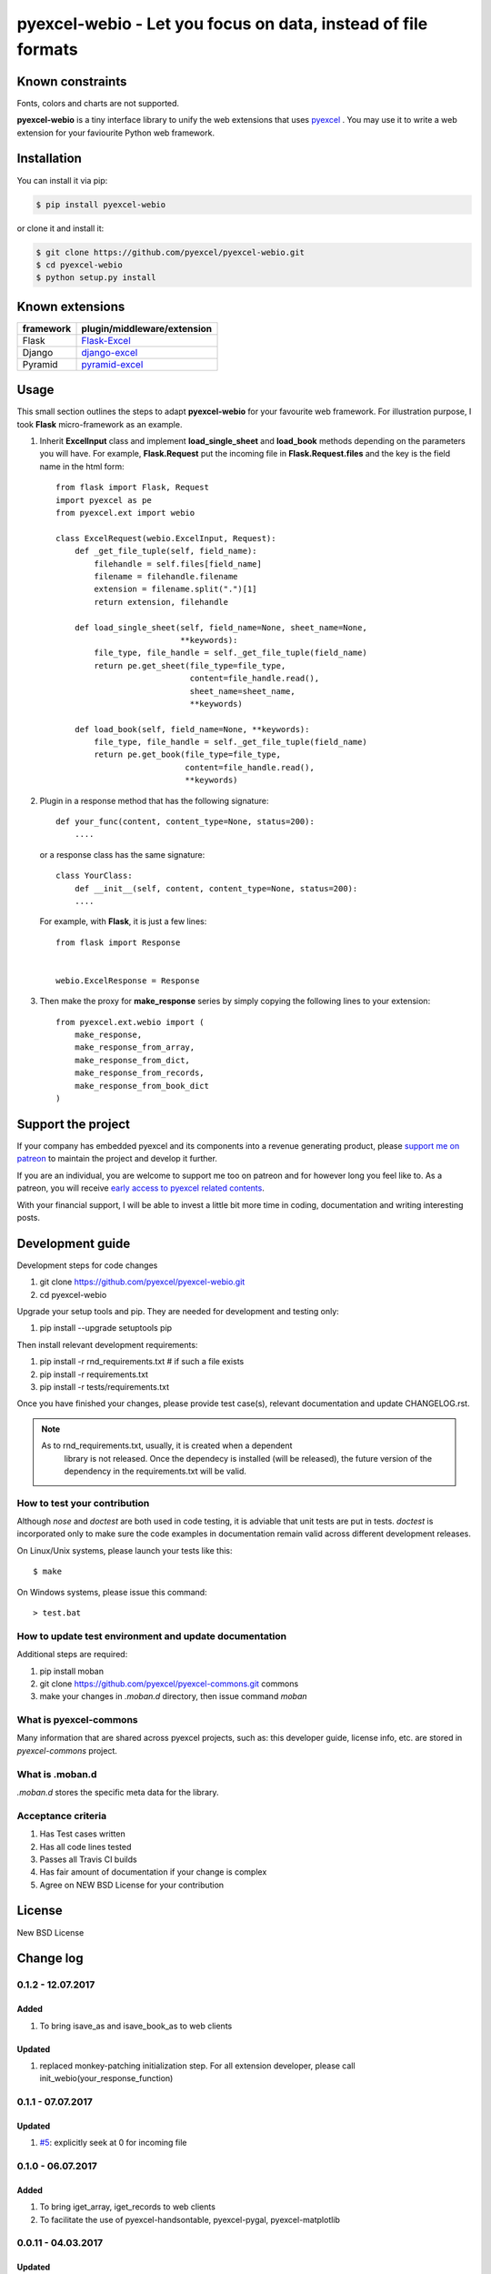 ================================================================================
pyexcel-webio - Let you focus on data, instead of file formats
================================================================================

.. image:: https://raw.githubusercontent.com/pyexcel/pyexcel.github.io/master/images/patreon.png
   :target: https://www.patreon.com/pyexcel

.. image:: https://api.travis-ci.org/pyexcel/pyexcel-webio.svg?branch=master
   :target: http://travis-ci.org/pyexcel/pyexcel-webio

.. image:: https://codecov.io/github/pyexcel/pyexcel-webio/coverage.png
   :target: https://codecov.io/github/pyexcel/pyexcel-webio

.. image:: https://img.shields.io/gitter/room/gitterHQ/gitter.svg
   :target: https://gitter.im/pyexcel/Lobby


Known constraints
==================

Fonts, colors and charts are not supported.

**pyexcel-webio** is a tiny interface library to unify the web extensions that uses `pyexcel <https://github.com/pyexcel/pyexcel>`__ . You may use it to write a web extension for your faviourite Python web framework.



Installation
================================================================================
You can install it via pip:

.. code-block:: bash

    $ pip install pyexcel-webio


or clone it and install it:

.. code-block:: bash

    $ git clone https://github.com/pyexcel/pyexcel-webio.git
    $ cd pyexcel-webio
    $ python setup.py install


Known extensions
=======================

============== ============================
framework      plugin/middleware/extension
============== ============================
Flask          `Flask-Excel`_
Django         `django-excel`_
Pyramid        `pyramid-excel`_
============== ============================

.. _Flask-Excel: https://github.com/pyexcel/Flask-Excel
.. _django-excel: https://github.com/pyexcel/django-excel
.. _pyramid-excel: https://github.com/pyexcel/pyramid-excel


Usage
=========

This small section outlines the steps to adapt **pyexcel-webio** for your favourite web framework. For illustration purpose, I took **Flask** micro-framework as an example.

1. Inherit **ExcelInput** class and implement **load_single_sheet** and **load_book** methods depending on the parameters you will have. For example, **Flask.Request** put the incoming file in **Flask.Request.files** and the key is the field name in the html form::

    from flask import Flask, Request
    import pyexcel as pe
    from pyexcel.ext import webio

    class ExcelRequest(webio.ExcelInput, Request):
        def _get_file_tuple(self, field_name):
            filehandle = self.files[field_name]
            filename = filehandle.filename
            extension = filename.split(".")[1]
            return extension, filehandle

        def load_single_sheet(self, field_name=None, sheet_name=None,
                              **keywords):
            file_type, file_handle = self._get_file_tuple(field_name)
            return pe.get_sheet(file_type=file_type,
                                content=file_handle.read(),
                                sheet_name=sheet_name,
                                **keywords)

        def load_book(self, field_name=None, **keywords):
            file_type, file_handle = self._get_file_tuple(field_name)
            return pe.get_book(file_type=file_type,
                               content=file_handle.read(),
                               **keywords)

2. Plugin in a response method that has the following signature::

       def your_func(content, content_type=None, status=200):
           ....

   or a response class has the same signature::

       class YourClass:
           def __init__(self, content, content_type=None, status=200):
           ....

   For example, with **Flask**, it is just a few lines::

       from flask import Response


       webio.ExcelResponse = Response


3. Then make the proxy for **make_response** series by simply copying the following lines to your extension::

    from pyexcel.ext.webio import (
        make_response,
        make_response_from_array,
        make_response_from_dict,
        make_response_from_records,
        make_response_from_book_dict
    )

Support the project
================================================================================

If your company has embedded pyexcel and its components into a revenue generating
product, please `support me on patreon <https://www.patreon.com/bePatron?u=5537627>`_ to
maintain the project and develop it further.

If you are an individual, you are welcome to support me too on patreon and for however long
you feel like to. As a patreon, you will receive
`early access to pyexcel related contents <https://www.patreon.com/pyexcel/posts>`_.

With your financial support, I will be able to invest
a little bit more time in coding, documentation and writing interesting posts.


Development guide
================================================================================

Development steps for code changes

#. git clone https://github.com/pyexcel/pyexcel-webio.git
#. cd pyexcel-webio

Upgrade your setup tools and pip. They are needed for development and testing only:

#. pip install --upgrade setuptools pip

Then install relevant development requirements:

#. pip install -r rnd_requirements.txt # if such a file exists
#. pip install -r requirements.txt
#. pip install -r tests/requirements.txt

Once you have finished your changes, please provide test case(s), relevant documentation
and update CHANGELOG.rst.

.. note::

    As to rnd_requirements.txt, usually, it is created when a dependent
	library is not released. Once the dependecy is installed
	(will be released), the future
	version of the dependency in the requirements.txt will be valid.


How to test your contribution
------------------------------

Although `nose` and `doctest` are both used in code testing, it is adviable that unit tests are put in tests. `doctest` is incorporated only to make sure the code examples in documentation remain valid across different development releases.

On Linux/Unix systems, please launch your tests like this::

    $ make

On Windows systems, please issue this command::

    > test.bat

How to update test environment and update documentation
---------------------------------------------------------

Additional steps are required:

#. pip install moban
#. git clone https://github.com/pyexcel/pyexcel-commons.git commons
#. make your changes in `.moban.d` directory, then issue command `moban`

What is pyexcel-commons
---------------------------------

Many information that are shared across pyexcel projects, such as: this developer guide, license info, etc. are stored in `pyexcel-commons` project.

What is .moban.d
---------------------------------

`.moban.d` stores the specific meta data for the library.

Acceptance criteria
-------------------

#. Has Test cases written
#. Has all code lines tested
#. Passes all Travis CI builds
#. Has fair amount of documentation if your change is complex
#. Agree on NEW BSD License for your contribution



License
================================================================================

New BSD License

Change log
================================================================================

0.1.2 - 12.07.2017
--------------------------------------------------------------------------------

Added
++++++++++++++++++++++++++++++++++++++++++++++++++++++++++++++++++++++++++++++++

#. To bring isave_as and isave_book_as to web clients

Updated
++++++++++++++++++++++++++++++++++++++++++++++++++++++++++++++++++++++++++++++++

#. replaced monkey-patching initialization step. For all extension developer,
   please call init_webio(your_response_function)

0.1.1 - 07.07.2017
--------------------------------------------------------------------------------

Updated
++++++++++++++++++++++++++++++++++++++++++++++++++++++++++++++++++++++++++++++++

#. `#5 <https://github.com/pyexcel/pyexcel-webio/issues/5>`_: explicitly seek
   at 0 for incoming file


0.1.0 - 06.07.2017
--------------------------------------------------------------------------------

Added
++++++++++++++++++++++++++++++++++++++++++++++++++++++++++++++++++++++++++++++++

#. To bring iget_array, iget_records to web clients
#. To facilitate the use of pyexcel-handsontable, pyexcel-pygal,
   pyexcel-matplotlib

0.0.11 - 04.03.2017
--------------------------------------------------------------------------------

Updated
++++++++++++++++++++++++++++++++++++++++++++++++++++++++++++++++++++++++++++++++

#. `#4 <https://github.com/pyexcel/pyexcel-webio/issues/4>`_: extra keywords
   were not passed on to pyexcel

0.0.10 - 22.12.2016
--------------------------------------------------------------------------------

Updated
++++++++++++++++++++++++++++++++++++++++++++++++++++++++++++++++++++++++++++++++

#. `#3 <https://github.com/pyexcel/pyexcel-webio/issues/3>`_: raise exception
   if uploaded file has no content read.


0.0.9 - 22.12.2016
--------------------------------------------------------------------------------

Updated
++++++++++++++++++++++++++++++++++++++++++++++++++++++++++++++++++++++++++++++++

#. Flask-Excel `issue 19 <https://github.com/pyexcel/Flask-Excel/issues/19>`_:
   sheet_name parameter to control sheet name
#. use pyexcel v0.4.0

0.0.8 - 28.10.2016
--------------------------------------------------------------------------------

Updated
++++++++++++++++++++++++++++++++++++++++++++++++++++++++++++++++++++++++++++++++

#. use pyexcel v0.3.0

0.0.7 - 01.06.2016
--------------------------------------------------------------------------------

Updated
++++++++++++++++++++++++++++++++++++++++++++++++++++++++++++++++++++++++++++++++

#. use pyexcel v0.2.2



